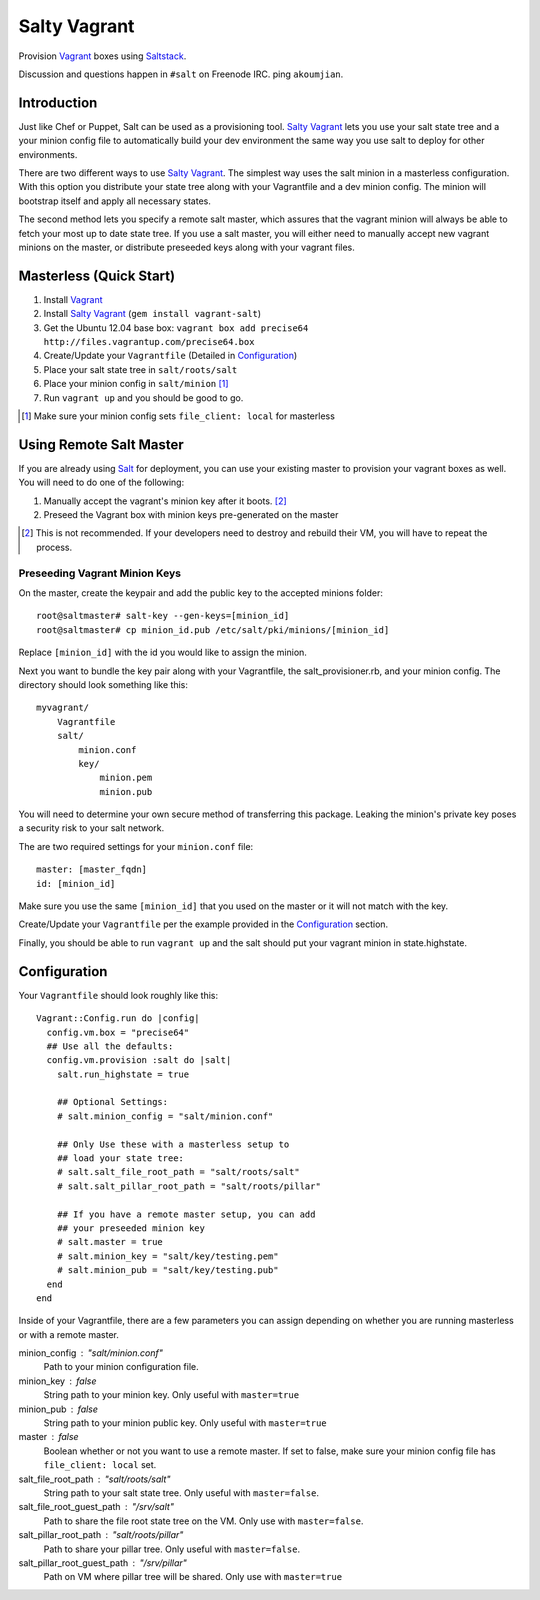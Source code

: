 ==============
Salty Vagrant
==============
Provision `Vagrant`_ boxes using `Saltstack`_.

Discussion and questions happen in ``#salt`` on Freenode IRC. ping ``akoumjian``.

.. _`Vagrant`: http://www.vagrantup.com/
.. _`Saltstack`: http://saltstack.org/
.. _`Salt`: http://saltstack.org/

Introduction
============

Just like Chef or Puppet, Salt can be used as a provisioning tool. 
`Salty Vagrant`_ lets you use your salt state tree and a your minion config 
file to automatically build your dev environment the same way you use salt 
to deploy for other environments.

.. _`Salty Vagrant`: https://github.com/akoumjian/salty-vagrant

There are two different ways to use `Salty Vagrant`_. The simplest way uses 
the salt minion in a masterless configuration. With this option you distribute 
your state tree along with your Vagrantfile and a dev minion config. The 
minion will bootstrap itself and apply all necessary states.

The second method lets you specify a remote salt master, which assures that 
the vagrant minion will always be able to fetch your most up to date state 
tree. If you use a salt master, you will either need to manually accept 
new vagrant minions on the master, or distribute preseeded keys along with 
your vagrant files.

Masterless (Quick Start)
========================

1. Install `Vagrant`_
2. Install `Salty Vagrant`_ (``gem install vagrant-salt``)
3. Get the Ubuntu 12.04 base box: ``vagrant box add precise64 http://files.vagrantup.com/precise64.box``
4. Create/Update your ``Vagrantfile`` (Detailed in `Configuration`_)
5. Place your salt state tree in ``salt/roots/salt``
6. Place your minion config in ``salt/minion`` [#file_client]_
7. Run ``vagrant up`` and you should be good to go.

.. [#file_client] Make sure your minion config sets ``file_client: local`` for masterless

Using Remote Salt Master
========================

If you are already using `Salt`_ for deployment, you can use your existing 
master to provision your vagrant boxes as well. You will need to do one of the
following:

#. Manually accept the vagrant's minion key after it boots. [#accept_key]_
#. Preseed the Vagrant box with minion keys pre-generated on the master

.. [#accept_key] This is not recommended. If your developers need to destroy and rebuild their VM, you will have to repeat the process.

Preseeding Vagrant Minion Keys
------------------------------

On the master, create the keypair and add the public key to the accepted minions 
folder::

    root@saltmaster# salt-key --gen-keys=[minion_id]
    root@saltmaster# cp minion_id.pub /etc/salt/pki/minions/[minion_id]

Replace ``[minion_id]`` with the id you would like to assign the minion. 

Next you want to bundle the key pair along with your Vagrantfile, 
the salt_provisioner.rb, and your minion config. The directory should look 
something like this::

    myvagrant/
        Vagrantfile
        salt/
            minion.conf
            key/
                minion.pem
                minion.pub

You will need to determine your own secure method of transferring this 
package. Leaking the minion's private key poses a security risk to your salt 
network.

The are two required settings for your ``minion.conf`` file::

    master: [master_fqdn]
    id: [minion_id]

Make sure you use the same ``[minion_id]`` that you used on the master or 
it will not match with the key.

Create/Update your ``Vagrantfile`` per the example provided in the `Configuration`_ section.

Finally, you should be able to run ``vagrant up`` and the salt should put your 
vagrant minion in state.highstate.


Configuration
==============

Your ``Vagrantfile`` should look roughly like this::

    Vagrant::Config.run do |config|
      config.vm.box = "precise64"
      ## Use all the defaults:
      config.vm.provision :salt do |salt|
        salt.run_highstate = true

        ## Optional Settings:
        # salt.minion_config = "salt/minion.conf"

        ## Only Use these with a masterless setup to
        ## load your state tree:
        # salt.salt_file_root_path = "salt/roots/salt"
        # salt.salt_pillar_root_path = "salt/roots/pillar"

        ## If you have a remote master setup, you can add
        ## your preseeded minion key
        # salt.master = true
        # salt.minion_key = "salt/key/testing.pem"
        # salt.minion_pub = "salt/key/testing.pub"
      end
    end

Inside of your Vagrantfile, there are a few parameters you can assign 
depending on whether you are running masterless or with a remote master.

minion_config : "salt/minion.conf"
    Path to your minion configuration file.

minion_key : false
    String path to your minion key. Only useful with ``master=true``

minion_pub : false
    String path to your minion public key. Only useful with ``master=true``

master : false
    Boolean whether or not you want to use a remote master. If set to false,
    make sure your minion config file has ``file_client: local`` set.

salt_file_root_path : "salt/roots/salt"
    String path to your salt state tree. Only useful with ``master=false``.

salt_file_root_guest_path : "/srv/salt"
    Path to share the file root state tree on the VM. Only use with ``master=false``.

salt_pillar_root_path : "salt/roots/pillar"
    Path to share your pillar tree. Only useful with ``master=false``.

salt_pillar_root_guest_path : "/srv/pillar"
    Path on VM where pillar tree will be shared. Only use with ``master=true``


